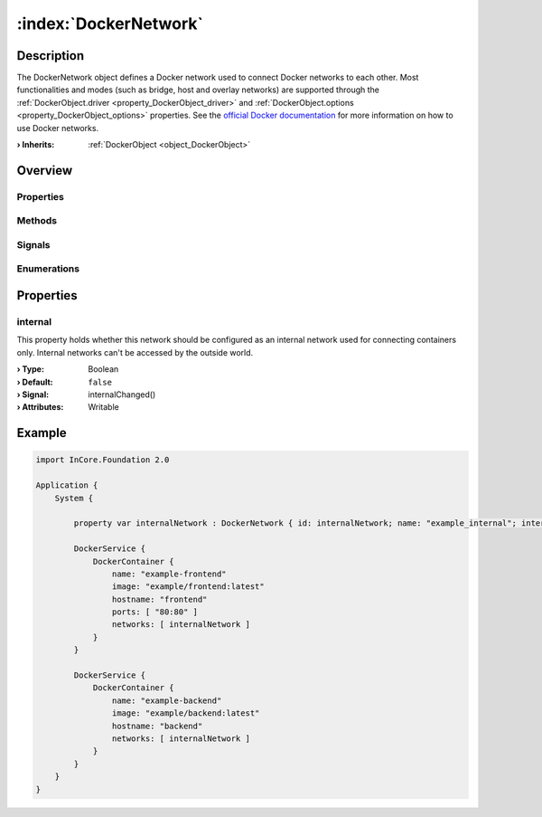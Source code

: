 
.. _object_DockerNetwork:


:index:`DockerNetwork`
----------------------

Description
***********

The DockerNetwork object defines a Docker network used to connect Docker networks to each other. Most functionalities and modes (such as bridge, host and overlay networks) are supported through the :ref:`DockerObject.driver <property_DockerObject_driver>` and :ref:`DockerObject.options <property_DockerObject_options>` properties. See the `official Docker documentation <https://docs.docker.com/network/>`_ for more information on how to use Docker networks.

:**› Inherits**: :ref:`DockerObject <object_DockerObject>`

Overview
********

Properties
++++++++++

.. hlist::
  :columns: 2

  * :ref:`internal <property_DockerNetwork_internal>`
  * :ref:`DockerObject.driver <property_DockerObject_driver>`
  * :ref:`DockerObject.error <property_DockerObject_error>`
  * :ref:`DockerObject.errorString <property_DockerObject_errorString>`
  * :ref:`DockerObject.name <property_DockerObject_name>`
  * :ref:`DockerObject.options <property_DockerObject_options>`
  * :ref:`Object.objectId <property_Object_objectId>`
  * :ref:`Object.parent <property_Object_parent>`

Methods
+++++++

.. hlist::
  :columns: 1

  * :ref:`DockerObject.create() <method_DockerObject_create>`
  * :ref:`DockerObject.remove() <method_DockerObject_remove>`
  * :ref:`Object.deserializeProperties() <method_Object_deserializeProperties>`
  * :ref:`Object.fromJson() <method_Object_fromJson>`
  * :ref:`Object.toJson() <method_Object_toJson>`

Signals
+++++++

.. hlist::
  :columns: 1

  * :ref:`DockerObject.errorOccurred() <signal_DockerObject_errorOccurred>`
  * :ref:`Object.completed() <signal_Object_completed>`

Enumerations
++++++++++++

.. hlist::
  :columns: 1

  * :ref:`DockerObject.Error <enum_DockerObject_Error>`



Properties
**********


.. _property_DockerNetwork_internal:

.. _signal_DockerNetwork_internalChanged:

.. index::
   single: internal

internal
++++++++

This property holds whether this network should be configured as an internal network used for connecting containers only. Internal networks can't be accessed by the outside world.

:**› Type**: Boolean
:**› Default**: ``false``
:**› Signal**: internalChanged()
:**› Attributes**: Writable


.. _example_DockerNetwork:


Example
*******

.. code-block:: qml

    import InCore.Foundation 2.0
    
    Application {
        System {
    
            property var internalNetwork : DockerNetwork { id: internalNetwork; name: "example_internal"; internal: true; }
    
            DockerService {
                DockerContainer {
                    name: "example-frontend"
                    image: "example/frontend:latest"
                    hostname: "frontend"
                    ports: [ "80:80" ]
                    networks: [ internalNetwork ]
                }
            }
    
            DockerService {
                DockerContainer {
                    name: "example-backend"
                    image: "example/backend:latest"
                    hostname: "backend"
                    networks: [ internalNetwork ]
                }
            }
        }
    }
    
